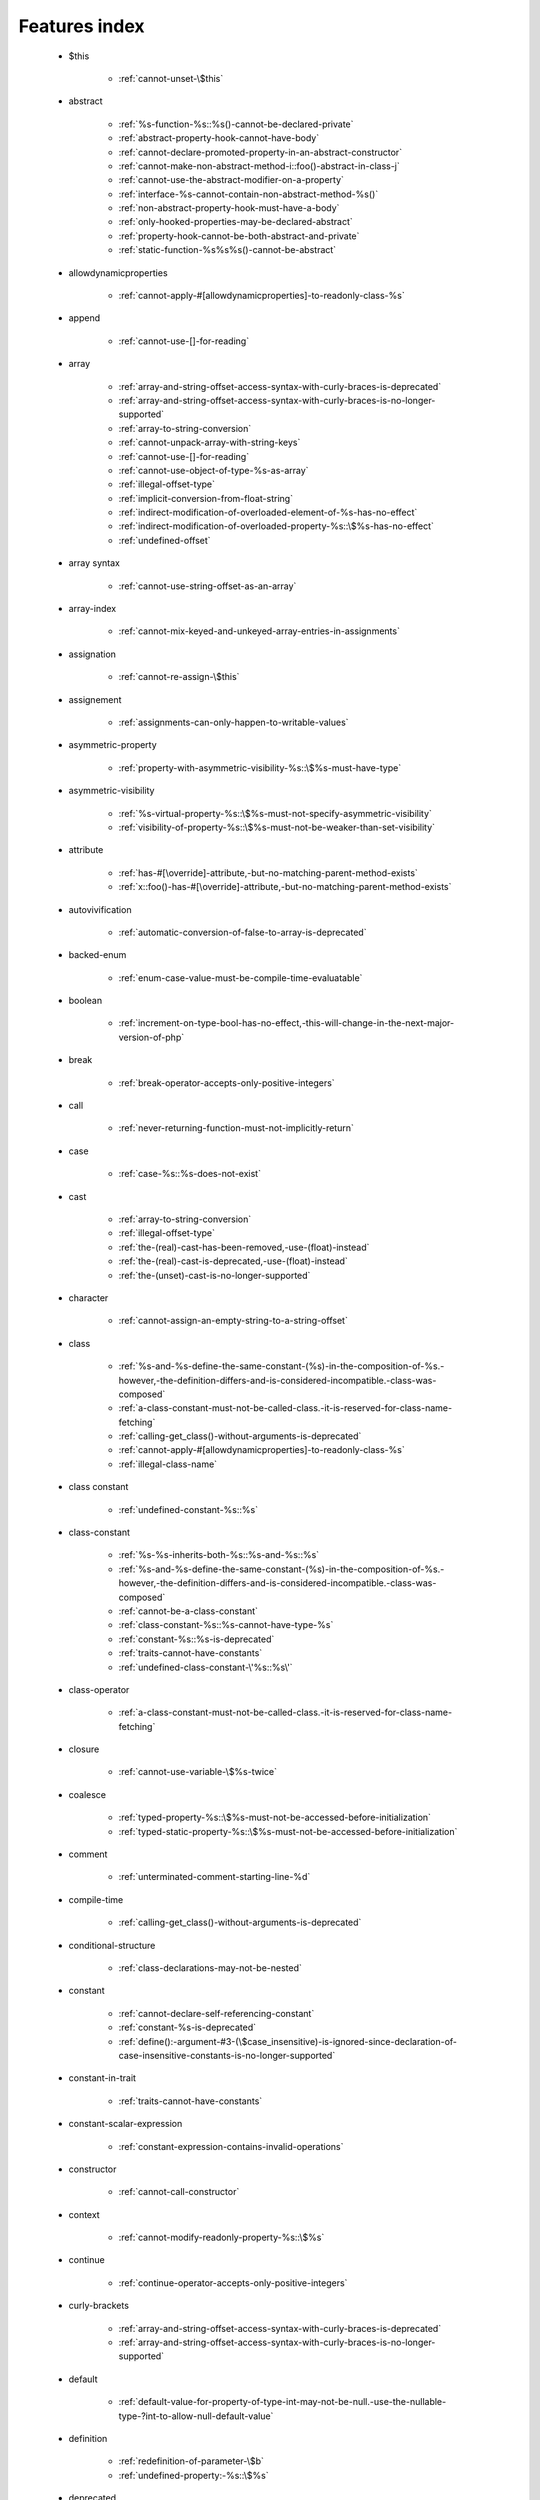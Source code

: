 .. _featuresindex:

Features index
-----------------------------


   * $this

      * :ref:`cannot-unset-\$this`


   * abstract

      * :ref:`%s-function-%s::%s()-cannot-be-declared-private`
      * :ref:`abstract-property-hook-cannot-have-body`
      * :ref:`cannot-declare-promoted-property-in-an-abstract-constructor`
      * :ref:`cannot-make-non-abstract-method-i::foo()-abstract-in-class-j`
      * :ref:`cannot-use-the-abstract-modifier-on-a-property`
      * :ref:`interface-%s-cannot-contain-non-abstract-method-%s()`
      * :ref:`non-abstract-property-hook-must-have-a-body`
      * :ref:`only-hooked-properties-may-be-declared-abstract`
      * :ref:`property-hook-cannot-be-both-abstract-and-private`
      * :ref:`static-function-%s%s%s()-cannot-be-abstract`


   * allowdynamicproperties

      * :ref:`cannot-apply-#[allowdynamicproperties]-to-readonly-class-%s`


   * append

      * :ref:`cannot-use-[]-for-reading`


   * array

      * :ref:`array-and-string-offset-access-syntax-with-curly-braces-is-deprecated`
      * :ref:`array-and-string-offset-access-syntax-with-curly-braces-is-no-longer-supported`
      * :ref:`array-to-string-conversion`
      * :ref:`cannot-unpack-array-with-string-keys`
      * :ref:`cannot-use-[]-for-reading`
      * :ref:`cannot-use-object-of-type-%s-as-array`
      * :ref:`illegal-offset-type`
      * :ref:`implicit-conversion-from-float-string`
      * :ref:`indirect-modification-of-overloaded-element-of-%s-has-no-effect`
      * :ref:`indirect-modification-of-overloaded-property-%s::\$%s-has-no-effect`
      * :ref:`undefined-offset`


   * array syntax

      * :ref:`cannot-use-string-offset-as-an-array`


   * array-index

      * :ref:`cannot-mix-keyed-and-unkeyed-array-entries-in-assignments`


   * assignation

      * :ref:`cannot-re-assign-\$this`


   * assignement

      * :ref:`assignments-can-only-happen-to-writable-values`


   * asymmetric-property

      * :ref:`property-with-asymmetric-visibility-%s::\$%s-must-have-type`


   * asymmetric-visibility

      * :ref:`%s-virtual-property-%s::\$%s-must-not-specify-asymmetric-visibility`
      * :ref:`visibility-of-property-%s::\$%s-must-not-be-weaker-than-set-visibility`


   * attribute

      * :ref:`has-#[\override]-attribute,-but-no-matching-parent-method-exists`
      * :ref:`x::foo()-has-#[\override]-attribute,-but-no-matching-parent-method-exists`


   * autovivification

      * :ref:`automatic-conversion-of-false-to-array-is-deprecated`


   * backed-enum

      * :ref:`enum-case-value-must-be-compile-time-evaluatable`


   * boolean

      * :ref:`increment-on-type-bool-has-no-effect,-this-will-change-in-the-next-major-version-of-php`


   * break

      * :ref:`break-operator-accepts-only-positive-integers`


   * call

      * :ref:`never-returning-function-must-not-implicitly-return`


   * case

      * :ref:`case-%s::%s-does-not-exist`


   * cast

      * :ref:`array-to-string-conversion`
      * :ref:`illegal-offset-type`
      * :ref:`the-(real)-cast-has-been-removed,-use-(float)-instead`
      * :ref:`the-(real)-cast-is-deprecated,-use-(float)-instead`
      * :ref:`the-(unset)-cast-is-no-longer-supported`


   * character

      * :ref:`cannot-assign-an-empty-string-to-a-string-offset`


   * class

      * :ref:`%s-and-%s-define-the-same-constant-(%s)-in-the-composition-of-%s.-however,-the-definition-differs-and-is-considered-incompatible.-class-was-composed`
      * :ref:`a-class-constant-must-not-be-called-class.-it-is-reserved-for-class-name-fetching`
      * :ref:`calling-get_class()-without-arguments-is-deprecated`
      * :ref:`cannot-apply-#[allowdynamicproperties]-to-readonly-class-%s`
      * :ref:`illegal-class-name`


   * class constant

      * :ref:`undefined-constant-%s::%s`


   * class-constant

      * :ref:`%s-%s-inherits-both-%s::%s-and-%s::%s`
      * :ref:`%s-and-%s-define-the-same-constant-(%s)-in-the-composition-of-%s.-however,-the-definition-differs-and-is-considered-incompatible.-class-was-composed`
      * :ref:`cannot-be-a-class-constant`
      * :ref:`class-constant-%s::%s-cannot-have-type-%s`
      * :ref:`constant-%s::%s-is-deprecated`
      * :ref:`traits-cannot-have-constants`
      * :ref:`undefined-class-constant-\'%s::%s\'`


   * class-operator

      * :ref:`a-class-constant-must-not-be-called-class.-it-is-reserved-for-class-name-fetching`


   * closure

      * :ref:`cannot-use-variable-\$%s-twice`


   * coalesce

      * :ref:`typed-property-%s::\$%s-must-not-be-accessed-before-initialization`
      * :ref:`typed-static-property-%s::\$%s-must-not-be-accessed-before-initialization`


   * comment

      * :ref:`unterminated-comment-starting-line-%d`


   * compile-time

      * :ref:`calling-get_class()-without-arguments-is-deprecated`


   * conditional-structure

      * :ref:`class-declarations-may-not-be-nested`


   * constant

      * :ref:`cannot-declare-self-referencing-constant`
      * :ref:`constant-%s-is-deprecated`
      * :ref:`define():-argument-#3-(\$case_insensitive)-is-ignored-since-declaration-of-case-insensitive-constants-is-no-longer-supported`


   * constant-in-trait

      * :ref:`traits-cannot-have-constants`


   * constant-scalar-expression

      * :ref:`constant-expression-contains-invalid-operations`


   * constructor

      * :ref:`cannot-call-constructor`


   * context

      * :ref:`cannot-modify-readonly-property-%s::\$%s`


   * continue

      * :ref:`continue-operator-accepts-only-positive-integers`


   * curly-brackets

      * :ref:`array-and-string-offset-access-syntax-with-curly-braces-is-deprecated`
      * :ref:`array-and-string-offset-access-syntax-with-curly-braces-is-no-longer-supported`


   * default

      * :ref:`default-value-for-property-of-type-int-may-not-be-null.-use-the-nullable-type-?int-to-allow-null-default-value`


   * definition

      * :ref:`redefinition-of-parameter-\$b`
      * :ref:`undefined-property:-%s::\$%s`


   * deprecated

      * :ref:`constant-%s-is-deprecated`
      * :ref:`constant-%s::%s-is-deprecated`
      * :ref:`get_defined_functions():-setting-\$exclude_disabled-to-false-has-no-effect`


   * ellipsis

      * :ref:`cannot-unpack-array-with-string-keys`


   * empty

      * :ref:`property-hook-list-must-not-be-empty`
      * :ref:`typed-property-%s::\$%s-must-not-be-accessed-before-initialization`
      * :ref:`typed-static-property-%s::\$%s-must-not-be-accessed-before-initialization`


   * enum

      * :ref:`cannot-instantiate-enum-%s`


   * exception

      * :ref:`cannot-use-try-without-catch-or-finally`


   * execution-time

      * :ref:`calling-get_class()-without-arguments-is-deprecated`


   * exit

      * :ref:`call-to-undefined-function-exit()`
      * :ref:`never-returning-function-must-not-implicitly-return`


   * extensions

      * :ref:`cannot-load-module-\"%s\"-because-required-module-\"%s\"-is-not-loaded`


   * ffi

      * :ref:`ffi-api-is-restricted-by-\"ffi.enable\"-configuration-directive`


   * final

      * :ref:`cannot-override-final-%s::%s()-with-%s::%s()`
      * :ref:`cannot-override-final-property-hook-%s::%s()`
      * :ref:`cannot-use-the-final-modifier-on-a-property`
      * :ref:`private-methods-cannot-be-final-as-they-are-never-overridden-by-other-classes`
      * :ref:`property-cannot-be-both-final-and-private`
      * :ref:`property-hook-cannot-be-both-final-and-private`


   * finally

      * :ref:`jump-into-a-finally-block-is-disallowed`
      * :ref:`jump-out-of-a-finally-block-is-disallowed`


   * first-class-callable

      * :ref:`array-callback-has-to-contain-indices-0-and-1`


   * float

      * :ref:`implicit-conversion-from-float-string`


   * foreach

      * :ref:`an-iterator-cannot-be-used-with-foreach-by-reference`
      * :ref:`foreach()-argument-must-be-of-type-array|object`
      * :ref:`invalid-argument-supplied-for-foreach()`


   * fully-qualified-name

      * :ref:`\'namespace\%s\'-is-an-invalid-class-name`


   * function

      * :ref:`call-to-undefined-function`


   * goto

      * :ref:`\'goto\'-into-loop-or-switch-statement-is-disallowed`
      * :ref:`\'goto\'-to-undefined-label-\'%s\'`
      * :ref:`jump-into-a-finally-block-is-disallowed`
      * :ref:`jump-out-of-a-finally-block-is-disallowed`
      * :ref:`label-\'%s\'-already-defined`


   * hook

      * :ref:`cannot-use-the-abstract-modifier-on-a-property-hook`
      * :ref:`cannot-use-the-final-modifier-on-a-property`
      * :ref:`property-cannot-be-both-final-and-private`
      * :ref:`property-hook-cannot-be-both-final-and-private`


   * implements

      * :ref:`b-cannot-implement-a---it-is-not-an-interface`


   * index

      * :ref:`cannot-use-positional-argument-after-named-argument-during-unpacking`
      * :ref:`illegal-offset-type`
      * :ref:`implicit-conversion-from-float-string`


   * inheritance

      * :ref:`readonly-class-bar-cannot-extend-non-readonly-class-foo`


   * inheritence

      * :ref:`cannot-declare-promoted-property-in-an-abstract-constructor`


   * instantiate

      * :ref:`cannot-instantiate-interface-%s`
      * :ref:`cannot-instantiate-trait-t`


   * interface

      * :ref:`%s-%s-inherits-both-%s::%s-and-%s::%s`
      * :ref:`b-cannot-implement-a---it-is-not-an-interface`
      * :ref:`cannot-instantiate-interface-%s`
      * :ref:`class-%s-cannot-implement-previously-implemented-interface-%s`
      * :ref:`datetimeinterface-can\\'t-be-implemented-by-user-classes`
      * :ref:`interface-%s-cannot-contain-non-abstract-method-%s()`
      * :ref:`interfaces-may-not-include-properties`


   * interpolation

      * :ref:`using-\${expr}-(variable-variables)-in-strings-is-deprecated,-use-{\${expr}}-instead`
      * :ref:`using-\${var}-in-strings-is-deprecated,-use-{\$var}-instead`


   * isset

      * :ref:`typed-property-%s::\$%s-must-not-be-accessed-before-initialization`
      * :ref:`typed-static-property-%s::\$%s-must-not-be-accessed-before-initialization`


   * iterator

      * :ref:`an-iterator-cannot-be-used-with-foreach-by-reference`


   * keys

      * :ref:`cannot-unpack-array-with-string-keys`


   * keyword

      * :ref:`never-cannot-be-used-as-a-parameter-type`


   * label

      * :ref:`jump-into-a-finally-block-is-disallowed`
      * :ref:`jump-out-of-a-finally-block-is-disallowed`
      * :ref:`label-\'%s\'-already-defined`


   * list

      * :ref:`cannot-mix-keyed-and-unkeyed-array-entries-in-assignments`
      * :ref:`cannot-use-empty-array-elements-in-arrays`
      * :ref:`cannot-use-empty-array-entries-in-keyed-array-assignment`
      * :ref:`spread-operator-is-not-supported-in-assignments`


   * magic method

      * :ref:`cannot-use-the-final-modifier-on-a-property`
      * :ref:`property-cannot-be-both-final-and-private`
      * :ref:`property-hook-cannot-be-both-final-and-private`


   * magic-method

      * :ref:`method-%s::%s()-cannot-be-static`


   * match

      * :ref:`match-expressions-may-only-contain-one-default-arm`
      * :ref:`unhandled-match-case-%s`


   * method

      * :ref:`%s-function-%s::%s()-cannot-be-declared-private`
      * :ref:`non-static-method-%s::%s()-cannot-be-called-statically`


   * mixed

      * :ref:`cannot-use-\'mixed\'-as-class-name-as-it-is-reserved`


   * name

      * :ref:`illegal-class-name`


   * named-parameter

      * :ref:`%s%s%s()-does-not-accept-unknown-named-parameters`
      * :ref:`array_merge()-does-not-accept-unknown-named-parameters`


   * namespace

      * :ref:`\'namespace\%s\'-is-an-invalid-class-name`
      * :ref:`call-to-undefined-function`


   * native

      * :ref:`only-internal-classes-can-be-registered-as-compiler-attribute`


   * never

      * :ref:`a-never-returning-%s-must-not-return`
      * :ref:`cannot-use-\'never\'-as-class-name-as-it-is-reserved`
      * :ref:`never-cannot-be-used-as-a-parameter-type`
      * :ref:`never-returning-function-must-not-implicitly-return`


   * new-in-initializer

      * :ref:`new-expressions-are-not-supported-in-this-context`


   * nullsafe

      * :ref:`call-to-a-member-function-%s()-on-%s`


   * object

      * :ref:`cannot-use-object-of-type-%s-as-array`


   * object syntax

      * :ref:`cannot-use-string-offset-as-an-object`


   * object-syntax

      * :ref:`call-to-a-member-function-%s()-on-%s`


   * offset

      * :ref:`illegal-string-offset`
      * :ref:`uninitialized-string-offset`


   * optional-parameter

      * :ref:`required-parameter-\$%s-follows-optional-parameter-\$%s`


   * override

      * :ref:`x::foo()-has-#[\override]-attribute,-but-no-matching-parent-method-exists`


   * overwrite

      * :ref:`indirect-modification-of-overloaded-element-of-%s-has-no-effect`
      * :ref:`indirect-modification-of-overloaded-property-%s::\$%s-has-no-effect`


   * parameter

      * :ref:`named-parameter-\$x-overwrites-previous-argument`
      * :ref:`redefinition-of-parameter-\$b`
      * :ref:`required-parameter-\$%s-follows-optional-parameter-\$%s`


   * parameter-removal

      * :ref:`get_defined_functions():-setting-\$exclude_disabled-to-false-has-no-effect`


   * parenthesis

      * :ref:`unparenthesized-\`a-?-b-:-c-?-d-:-e\`-is-not-supported.`


   * private

      * :ref:`%s-function-%s::%s()-cannot-be-declared-private`
      * :ref:`cannot-use-the-final-modifier-on-a-property`
      * :ref:`private-methods-cannot-be-final-as-they-are-never-overridden-by-other-classes`
      * :ref:`property-cannot-be-both-final-and-private`
      * :ref:`property-hook-cannot-be-both-abstract-and-private`
      * :ref:`property-hook-cannot-be-both-final-and-private`


   * promoted-property

      * :ref:`cannot-declare-promoted-property-in-an-abstract-constructor`
      * :ref:`cannot-declare-promoted-property-outside-a-constructor`
      * :ref:`cannot-declare-variadic-promoted-property`


   * property

      * :ref:`accessing-static-trait-property-%s::\$%s-is-deprecated`
      * :ref:`cannot-acquire-reference-to-readonly-property`
      * :ref:`cannot-declare-variadic-promoted-property`
      * :ref:`default-value-for-property-of-type-int-may-not-be-null.-use-the-nullable-type-?int-to-allow-null-default-value`
      * :ref:`interfaces-may-not-include-properties`
      * :ref:`property-%s::\$%s-cannot-have-type-%s`
      * :ref:`undefined-property:-%s::\$%s`


   * property hook

      * :ref:`cannot-specify-default-value-for-virtual-hooked-property-%s::\$%s`
      * :ref:`cannot-unset-hooked-property-%s::\$%s`
      * :ref:`cannot-use-the-abstract-modifier-on-a-property`
      * :ref:`hooked-properties-cannot-be-readonly`
      * :ref:`non-abstract-property-hook-must-have-a-body`
      * :ref:`only-hooked-properties-may-be-declared-abstract`
      * :ref:`property-hook-cannot-be-both-abstract-and-private`


   * property-hook

      * :ref:`abstract-property-hook-cannot-have-body`
      * :ref:`cannot-declare-hooks-for-static-property`
      * :ref:`cannot-override-final-property-hook-%s::%s()`
      * :ref:`cannot-redeclare-property-hook`
      * :ref:`interfaces-may-only-include-hooked-properties`
      * :ref:`must-not-use-parent::\$%s::%s()-in-a-different-property-(\$%s)`
      * :ref:`must-not-use-parent::\$%s::%s()-in-a-different-property-hook-(%s)`
      * :ref:`must-not-use-parent::\$%s::%s()-outside-a-property-hook`
      * :ref:`unknown-hook-"%s"-for-property-%s::\$%s,-expected-"get"-or-"set"`


   * reading

      * :ref:`cannot-use-[]-for-reading`


   * readonly

      * :ref:`cannot-acquire-reference-to-readonly-property`
      * :ref:`cannot-apply-#[allowdynamicproperties]-to-readonly-class-%s`
      * :ref:`cannot-modify-readonly-property-%s::\$%s`
      * :ref:`hooked-properties-cannot-be-readonly`
      * :ref:`multiple-readonly-modifiers-are-not-allowed`
      * :ref:`readonly-class-%s-cannot-use-trait-with-a-non-readonly-property-%s::\$%s`
      * :ref:`readonly-class-bar-cannot-extend-non-readonly-class-foo`
      * :ref:`static-property-%s::\$%s-cannot-be-readonly`


   * recursive

      * :ref:`cannot-declare-self-referencing-constant`


   * reference

      * :ref:`an-iterator-cannot-be-used-with-foreach-by-reference`
      * :ref:`cannot-acquire-reference-to-readonly-property`
      * :ref:`cannot-use-variable-\$%s-twice`
      * :ref:`only-variable-references-should-be-yielded-by-reference`
      * :ref:`returning-by-reference-from-a-void-function-is-deprecated`


   * reflection

      * :ref:`attribute-class-\"%s\"-not-found`
      * :ref:`case-%s::%s-does-not-exist`


   * relative-types

      * :ref:`\'namespace\%s\'-is-an-invalid-class-name`


   * return

      * :ref:`a-function-with-return-type-must-return-a-value`
      * :ref:`a-never-returning-%s-must-not-return`
      * :ref:`never-returning-function-must-not-implicitly-return`


   * returntype

      * :ref:`a-function-with-return-type-must-return-a-value`


   * rounding

      * :ref:`must-be-a-valid-rounding-mode-(roundingmode::*)`


   * scalar

      * :ref:`cannot-use-a-scalar-value-as-an-array`


   * scalar-type

      * :ref:`type-declaration-\'%s\'-must-be-unqualified`


   * silent

      * :ref:`array_product():-multiplication-is-not-supported-on-type-array`
      * :ref:`array_product():-multiplication-is-not-supported-on-type-object`
      * :ref:`array_product():-multiplication-is-not-supported-on-type-string`


   * static

      * :ref:`multiple-static-modifiers-are-not-allowed`
      * :ref:`non-static-method-%s::%s()-cannot-be-called-statically`
      * :ref:`non-static-method-%s::%s()-should-not-be-called-statically`
      * :ref:`static-property-%s::\$%s-cannot-be-readonly`
      * :ref:`static-property-x::\$y-cannot-be-readonly`


   * static-property

      * :ref:`attempt-to-unset-static-property-%s::\$%s`
      * :ref:`cannot-declare-hooks-for-static-property`


   * static-variable

      * :ref:`duplicate-declaration-of-static-variable-\$%s`


   * strict_types

      * :ref:`strict_types-declaration-must-be-the-very-first-statement-in-the-script`


   * string

      * :ref:`a-non-numeric-value-encountered`
      * :ref:`array-and-string-offset-access-syntax-with-curly-braces-is-deprecated`
      * :ref:`array-and-string-offset-access-syntax-with-curly-braces-is-no-longer-supported`
      * :ref:`cannot-assign-an-empty-string-to-a-string-offset`
      * :ref:`cannot-use-string-offset-as-an-array`
      * :ref:`cannot-use-string-offset-as-an-object`
      * :ref:`illegal-string-offset`
      * :ref:`uninitialized-string-offset`
      * :ref:`using-\${var}-in-strings-is-deprecated,-use-{\$var}-instead`


   * switch

      * :ref:`switch-statements-may-only-contain-one-default-clause`


   * ternary

      * :ref:`unparenthesized-\`a-?-b-:-c-?-d-:-e\`-is-not-supported.`


   * this

      * :ref:`cannot-re-assign-\$this`


   * throw

      * :ref:`never-returning-function-must-not-implicitly-return`


   * trait

      * :ref:`%s-and-%s-define-the-same-constant-(%s)-in-the-composition-of-%s.-however,-the-definition-differs-and-is-considered-incompatible.-class-was-composed`
      * :ref:`accessing-static-trait-property-%s::\$%s-is-deprecated,-it-should-only-be-accessed-on-a-class-using-the-trait`
      * :ref:`accessing-static-trait-property-%s::\$%s-is-deprecated`
      * :ref:`calling-static-trait-method-%s::%s-is-deprecated`
      * :ref:`cannot-access-trait-constant-%s::%s-directly`
      * :ref:`cannot-instantiate-trait-t`
      * :ref:`readonly-class-%s-cannot-use-trait-with-a-non-readonly-property-%s::\$%s`
      * :ref:`required-trait-%s-wasn\'t-added-to-%s`
      * :ref:`traits-cannot-have-constants`


   * type

      * :ref:`duplicate-type-%s-is-redundant`


   * typehint

      * :ref:`%s():-implicitly-marking-parameter-\$%s-as-nullable-is-deprecated,-the-explicit-nullable-type-must-be-used-instead`
      * :ref:`is-an-invalid-class-name`


   * typo

      * :ref:`call-to-undefined-function`


   * unpacking

      * :ref:`cannot-use-positional-argument-after-argument-unpacking`
      * :ref:`cannot-use-positional-argument-after-named-argument`


   * unset

      * :ref:`attempt-to-unset-static-property-%s::\$%s`
      * :ref:`cannot-unset-\$this`
      * :ref:`the-(unset)-cast-is-deprecated`
      * :ref:`the-(unset)-cast-is-no-longer-supported`


   * use-alias

      * :ref:`call-to-undefined-function`


   * variable

      * :ref:`undefined-variable`


   * variadic

      * :ref:`array_merge()-does-not-accept-unknown-named-parameters`
      * :ref:`cannot-declare-variadic-promoted-property`
      * :ref:`spread-operator-is-not-supported-in-assignments`


   * virtual property

      * :ref:`cannot-specify-default-value-for-virtual-hooked-property-%s::\$%s`


   * virtual-property

      * :ref:`%s-virtual-property-%s::\$%s-must-not-specify-asymmetric-visibility`


   * visibility

      * :ref:`multiple-access-type-modifiers-are-not-allowed`
      * :ref:`private-methods-cannot-be-final-as-they-are-never-overridden-by-other-classes`


   * void

      * :ref:`a-function-with-return-type-must-return-a-value`
      * :ref:`property-x::\$p-cannot-have-type-void`
      * :ref:`returning-by-reference-from-a-void-function-is-deprecated`
      * :ref:`void-cannot-be-used-as-a-parameter-type`


   * writable

      * :ref:`assignments-can-only-happen-to-writable-values`


   * yield

      * :ref:`only-variable-references-should-be-yielded-by-reference`
